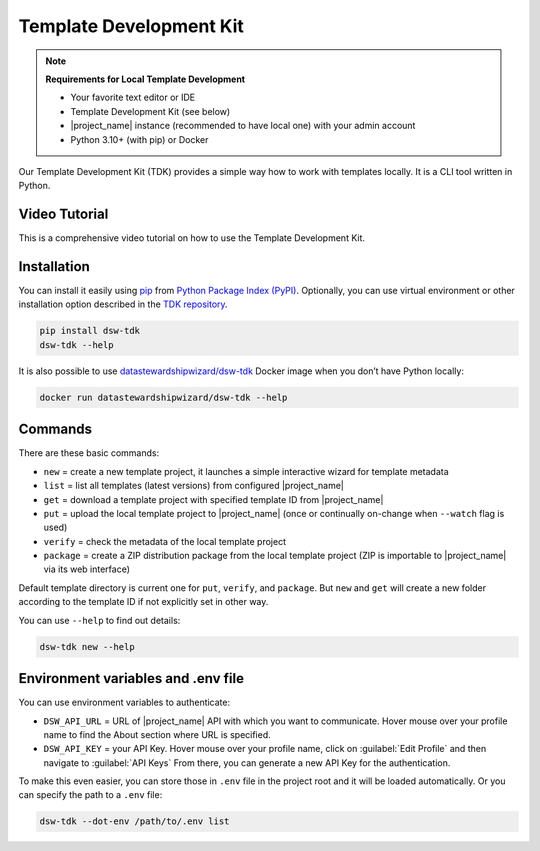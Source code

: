.. _dsw-tdk:

Template Development Kit
************************

.. NOTE::

    **Requirements for Local Template Development**

    * Your favorite text editor or IDE
    * Template Development Kit (see below)
    * |project_name| instance (recommended to have local one) with your admin account
    * Python 3.10+ (with pip) or Docker

Our Template Development Kit (TDK) provides a simple way how to work with templates locally. It is a CLI tool written in Python.


Video Tutorial
==============

This is a comprehensive video tutorial on how to use the Template Development Kit.

.. youtube:: FFElv-e24NE
    :width: 100%
    :align: center


Installation
============

You can install it easily using `pip <https://pip.pypa.io/en/stable/installation/>`__ from `Python Package Index (PyPI) <https://pypi.org/project/dsw-tdk/>`__. Optionally, you can use virtual environment or other installation option described in the `TDK repository <https://github.com/ds-wizard/engine-tools/tree/develop/packages/dsw-tdk>`__.

.. code-block::

    pip install dsw-tdk
    dsw-tdk --help

It is also possible to use `datastewardshipwizard/dsw-tdk <https://hub.docker.com/r/datastewardshipwizard/dsw-tdk>`__ Docker image when you don’t have Python locally:


.. code-block::

    docker run datastewardshipwizard/dsw-tdk --help


Commands
========

There are these basic commands:

* ``new`` = create a new template project, it launches a simple interactive wizard for template metadata
* ``list`` = list all templates (latest versions) from configured |project_name|
* ``get`` = download a template project with specified template ID from |project_name|
* ``put`` = upload the local template project to |project_name| (once or continually on-change when ``--watch`` flag is used)
* ``verify`` = check the metadata of the local template project
* ``package`` = create a ZIP distribution package from the local template project (ZIP is importable to |project_name| via its web interface)

Default template directory is current one for ``put``, ``verify``, and ``package``. But ``new`` and ``get`` will create a new folder according to the template ID if not explicitly set in other way.

You can use ``--help`` to find out details:


.. code-block::

    dsw-tdk new --help


Environment variables and .env file
===================================

You can use environment variables to authenticate:

* ``DSW_API_URL`` = URL of |project_name| API with which you want to communicate. Hover mouse over your profile name to find the About section where URL is specified.
* ``DSW_API_KEY`` = your API Key. Hover mouse over your profile name, click on :guilabel:`Edit Profile` and then navigate to :guilabel:`API Keys` From there, you can generate a new API Key for the authentication.

To make this even easier, you can store those in ``.env`` file in the project root and it will be loaded automatically. Or you can specify the path to a ``.env`` file:

.. code-block::

    dsw-tdk --dot-env /path/to/.env list

